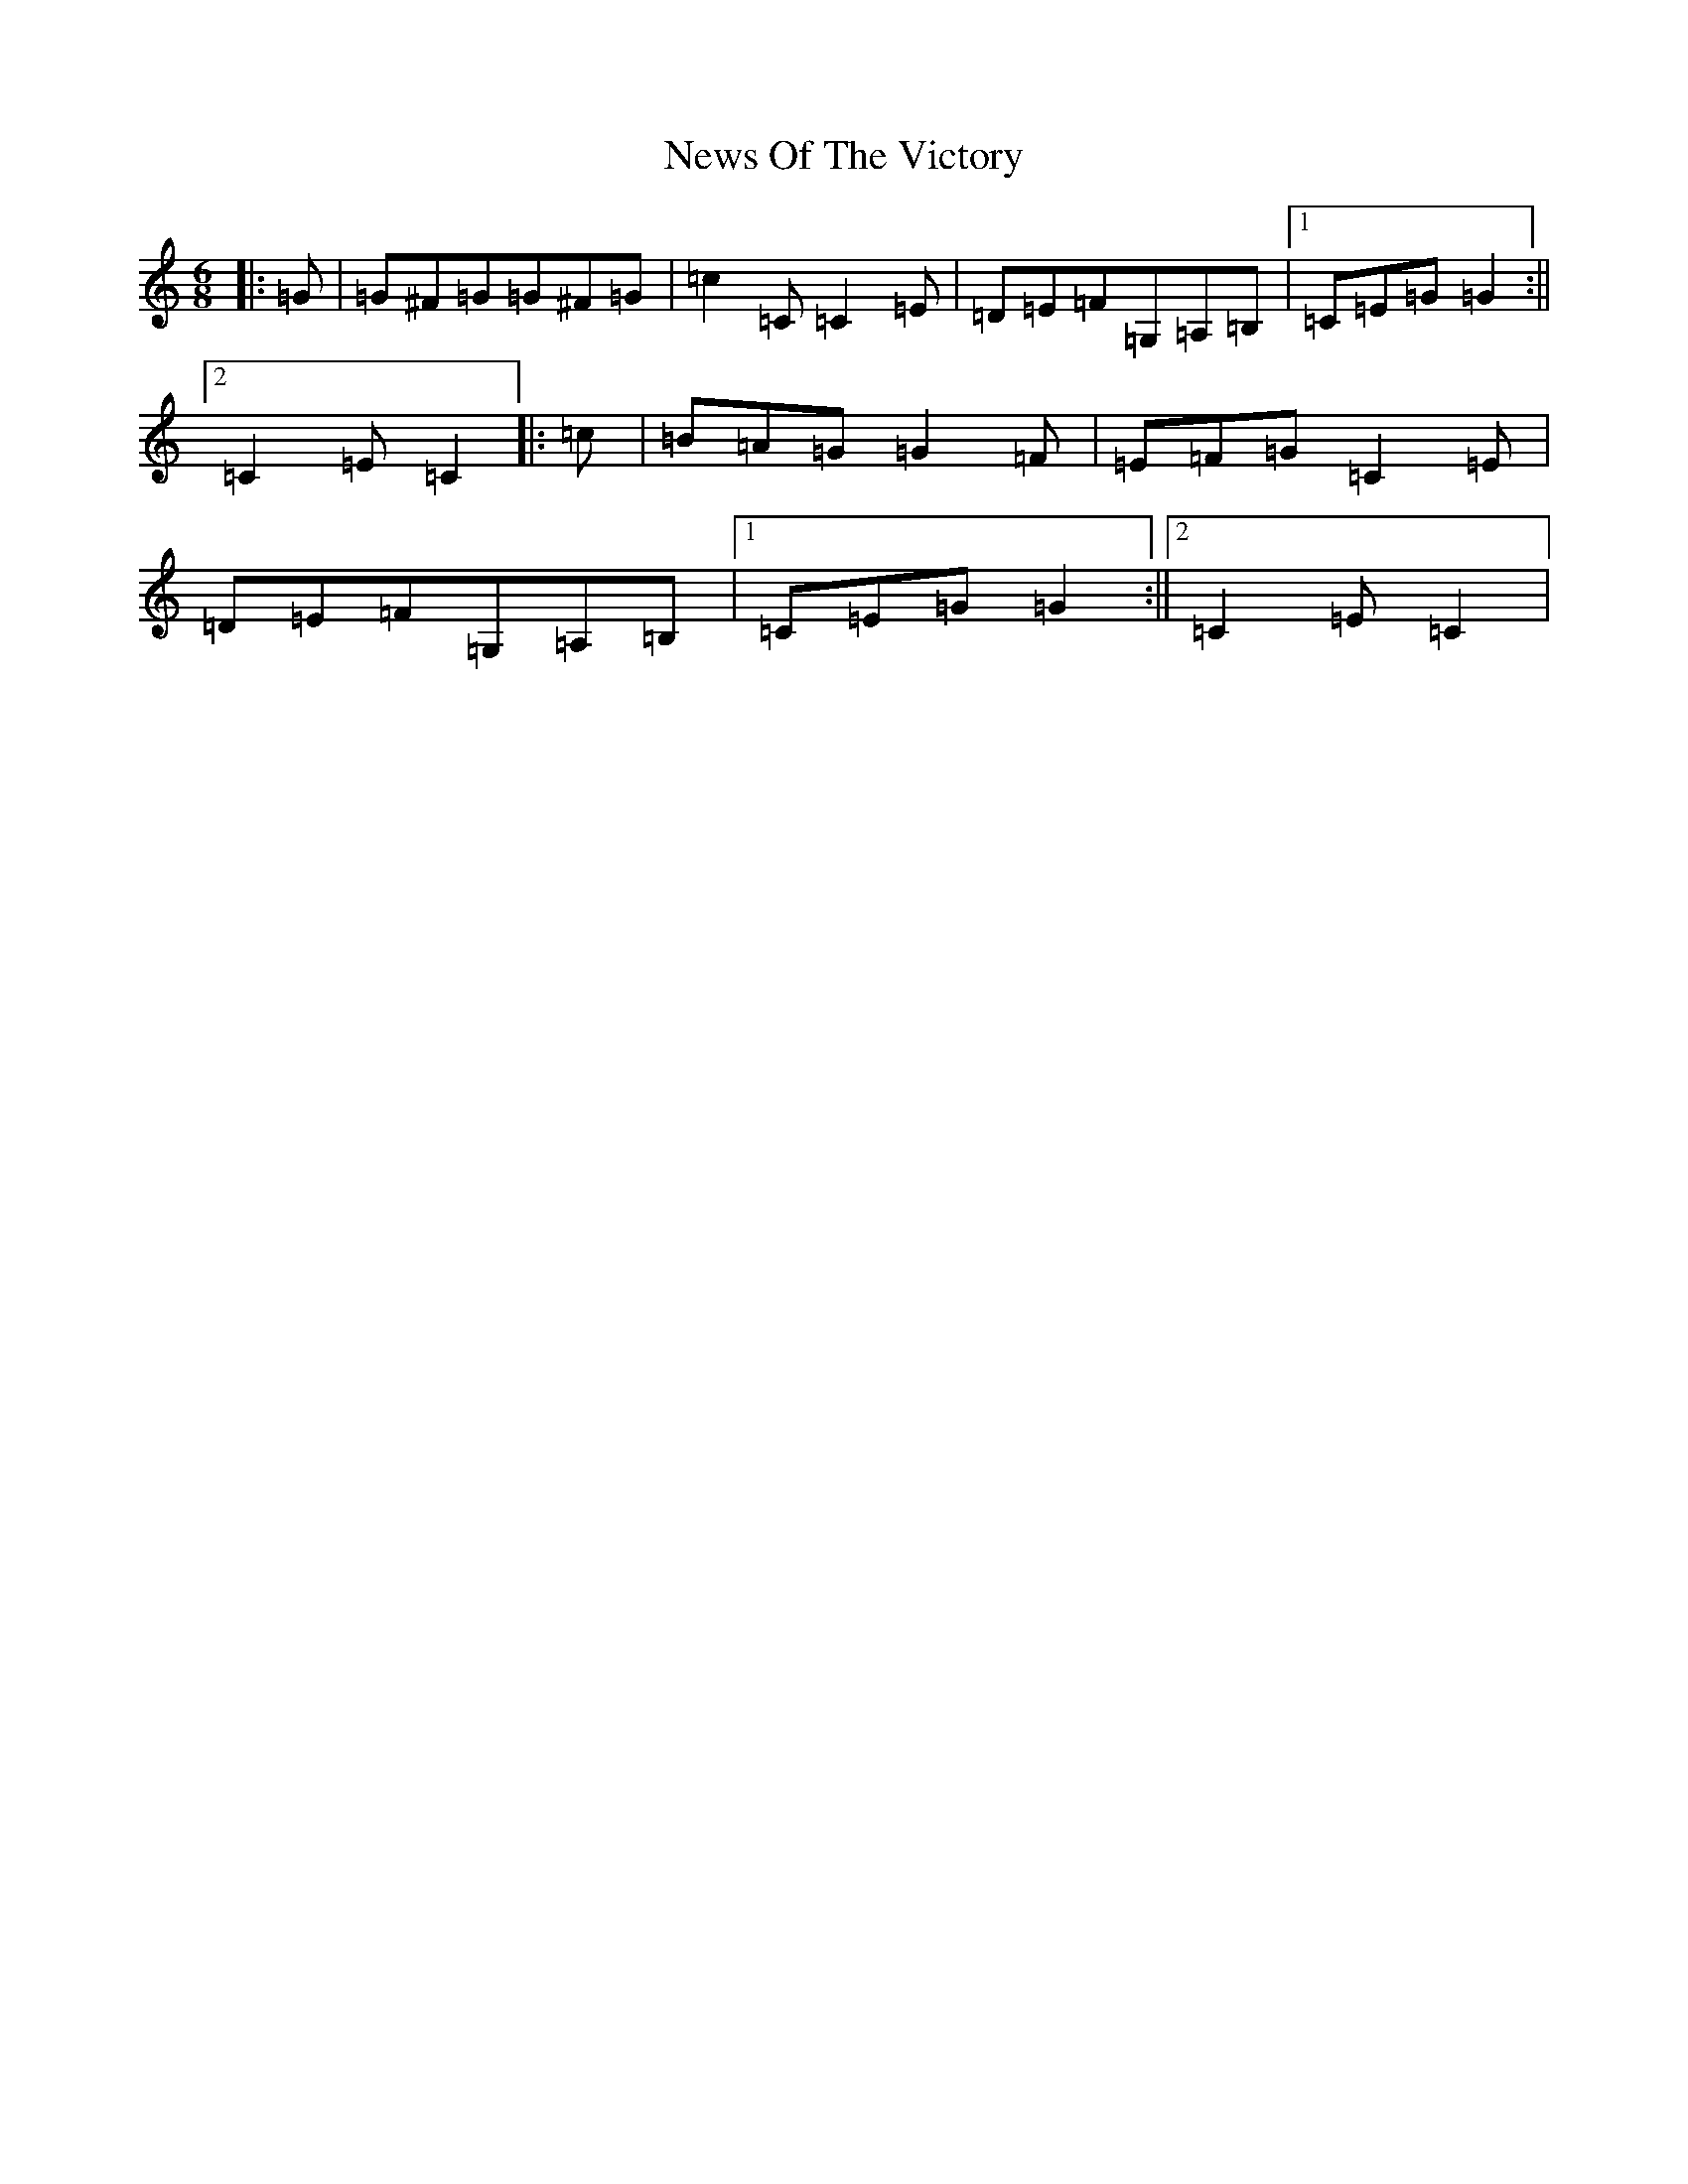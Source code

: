 X: 15486
T: News Of The Victory
S: https://thesession.org/tunes/10027#setting10027
Z: G Major
R: jig
M: 6/8
L: 1/8
K: C Major
|:=G|=G^F=G=G^F=G|=c2=C=C2=E|=D=E=F=G,=A,=B,|1=C=E=G=G2:||2=C2=E=C2|:=c|=B=A=G=G2=F|=E=F=G=C2=E|=D=E=F=G,=A,=B,|1=C=E=G=G2:||2=C2=E=C2|